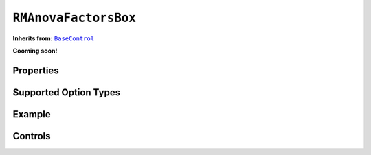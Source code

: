 .. sectionauthor:: Jonathon Love

=====================
``RMAnovaFactorsBox``
=====================

**Inherits from:** |BaseControl|_

**Cooming soon!**

Properties
----------

Supported Option Types
----------------------

Example
-------

Controls
--------

.. ------------------------------------------------------------------------------------------------------------------------------------------------------------

.. |BaseControl|       replace:: ``BaseControl``
.. _BaseControl:       dh_ui_basecontrol.html
